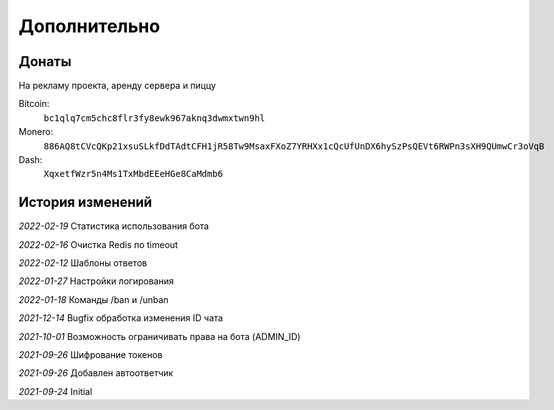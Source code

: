 Дополнительно
=============

Донаты
----------------

На рекламу проекта, аренду сервера и пиццу

Bitcoin:
    ``bc1qlq7cm5chc8flr3fy8ewk967aknq3dwmxtwn9hl``

Monero:
    ``886AQ8tCVcQKp21xsuSLkfDdTAdtCFH1jR58Tw9MsaxFXoZ7YRHXx1cQcUfUnDX6hySzPsQEVt6RWPn3sXH9QUmwCr3oVqB``

Dash:
    ``XqxetfWzr5n4Ms1TxMbdEEeHGe8CaMdmb6``


История изменений
----------------

`2022-02-19` Статистика использования бота

`2022-02-16` Очистка Redis по timeout

`2022-02-12` Шаблоны ответов

`2022-01-27` Настройки логирования

`2022-01-18` Команды /ban и /unban

`2021-12-14` Bugfix обработка изменения ID чата

`2021-10-01` Возможность ограничивать права на бота (ADMIN_ID)

`2021-09-26` Шифрование токенов

`2021-09-26` Добавлен автоответчик

`2021-09-24` Initial
